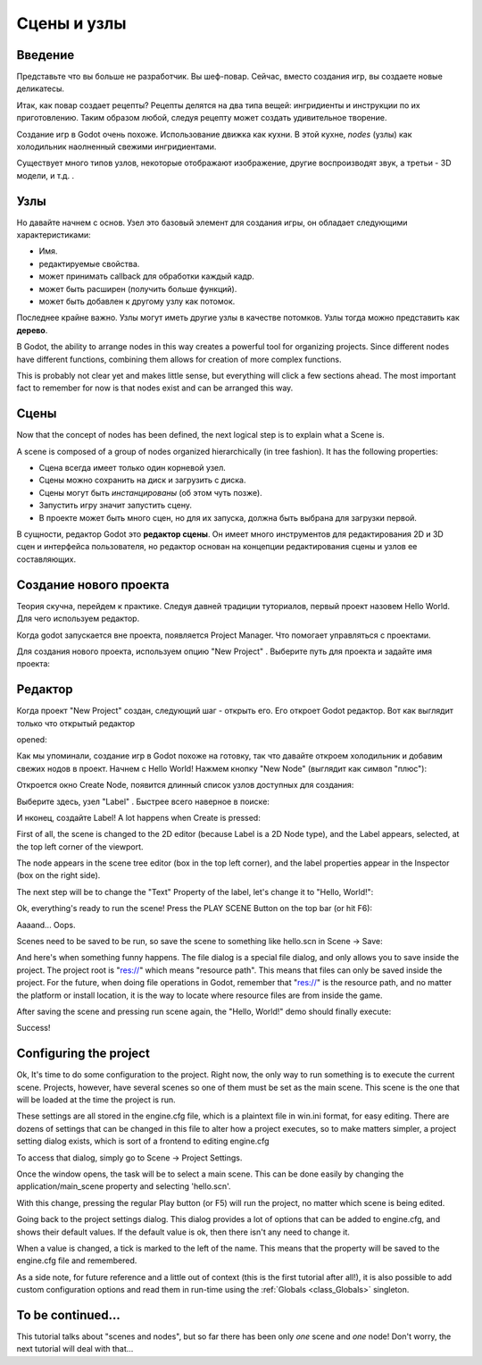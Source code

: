.. _doc_scenes_and_nodes:

Сцены и узлы
================

Введение
------------

.. image:: /img/chef.png

Представьте что вы больше не разработчик. Вы шеф-повар. 
Сейчас, вместо создания игр, вы создаете новые деликатесы.

Итак, как повар создает рецепты? Рецепты делятся на два типа вещей:
ингридиенты и инструкции по их приготовлению.
Таким образом любой, следуя рецепту может создать удивительное творение.

Создание игр в Godot очень похоже. Использование движка как кухни.
В этой кухне, *nodes* (узлы) как холодильник наолненный свежими ингридиентами.

Существует много типов узлов, некоторые отображают изображение, другие воспроизводят звук,
а третьи - 3D модели, и т.д. .

Узлы
-----

Но давайте начнем с основ. Узел это базовый элемент для создания игры,
он обладает следующими характеристиками:

-  Имя.
-  редактируемые свойства.
-  может принимать callback для обработки каждый кадр.
-  может быть расширен (получить больше функций).
-  может быть добавлен к другому узлу как потомок.

.. image:: /img/tree.png

Последнее крайне важно. Узлы могут иметь другие узлы в качестве потомков.
Узлы тогда можно представить как **дерево**.

В Godot, the ability to arrange nodes in this way creates a powerful
tool for organizing projects. Since different nodes have different
functions, combining them allows for creation of more complex functions.

This is probably not clear yet and makes little sense, but everything
will click a few sections ahead. The most important fact to remember for
now is that nodes exist and can be arranged this way.

Сцены
------

.. image:: /img/scene_tree_example.png

Now that the concept of nodes has been defined, the next logical
step is to explain what a Scene is.

A scene is composed of a group of nodes organized hierarchically (in
tree fashion). It has the following properties:

-  Сцена всегда имеет только один корневой узел.
-  Сцены можно сохранить на диск и загрузить с диска.
-  Сцены могут быть *инстанцированы* (об этом чуть позже).
-  Запустить игру значит запустить сцену.
-  В проекте может быть много сцен, но для их запуска, должна быть выбрана 
   для загрузки первой.

В сущности, редактор Godot это **редактор сцены**. Он имеет много инструментов
для редактирования 2D и 3D сцен и интерфейса пользователя, но редактор
основан на концепции редактирования сцены и узлов ее составляющих.

Создание нового проекта
----------------------

Теория скучна, перейдем к практике. Следуя давней традиции туториалов,
первый проект назовем Hello World. Для чего используем редактор.

Когда godot запускается вне проекта, появляется Project Manager.
Что помогает управляться с проектами.

.. image:: /img/project_manager.png

Для создания нового проекта, используем опцию "New Project" . 
Выберите путь для проекта и задайте имя проекта:

.. image:: /img/create_new_project.png

Редактор
------

Когда проект "New Project" создан, следующий шаг - открыть его. 
Его откроет Godot редактор. Вот как выглядит только что открытый редактор

opened:

.. image:: /img/empty_editor.png

Как мы упоминали, создание игр в Godot похоже на готовку, 
так что давайте откроем холодильник и добавим свежих нодов в проект.
Начнем с Hello World! Нажмем кнопку "New Node" (выглядит как символ "плюс"):

.. image:: /img/newnode_button.png

Откроется окно Create Node, появится длинный список узлов доступных для создания:

.. image:: /img/node_classes.png

Выберите здесь, узел "Label" . Быстрее всего наверное в поиске:

.. image:: /img/node_search_label.png

И нконец, создайте Label! A lot happens when Create is pressed:

.. image:: /img/editor_with_label.png

First of all, the scene is changed to the 2D editor (because Label is
a 2D Node type), and the Label appears, selected, at the top left
corner of the viewport.

The node appears in the scene tree editor (box in the top left
corner), and the label properties appear in the Inspector (box on the
right side).

The next step will be to change the "Text" Property of the label, let's
change it to "Hello, World!":

.. image:: /img/hw.png

Ok, everything's ready to run the scene! Press the PLAY SCENE Button on
the top bar (or hit F6):

.. image:: /img/playscene.png

Aaaand... Oops.

.. image:: /img/neversaved.png

Scenes need to be saved to be run, so save the scene to something like
hello.scn in Scene -> Save:

.. image:: /img/save_scene.png

And here's when something funny happens. The file dialog is a special
file dialog, and only allows you to save inside the project. The project
root is "res://" which means "resource path". This means that files can
only be saved inside the project. For the future, when doing file
operations in Godot, remember that "res://" is the resource path, and no
matter the platform or install location, it is the way to locate where
resource files are from inside the game.

After saving the scene and pressing run scene again, the "Hello, World!"
demo should finally execute:

.. image:: /img/helloworld.png

Success!

.. _doc_scenes_and_nodes-configuring_the_project:

Configuring the project
-----------------------

Ok, It's time to do some configuration to the project. Right now, the
only way to run something is to execute the current scene. Projects,
however, have several scenes so one of them must be set as the main
scene. This scene is the one that will be loaded at the time the project
is run.

These settings are all stored in the engine.cfg file, which is a
plaintext file in win.ini format, for easy editing. There are dozens of
settings that can be changed in this file to alter how a project executes,
so to make matters simpler, a project setting dialog exists, which is
sort of a frontend to editing engine.cfg

To access that dialog, simply go to Scene -> Project Settings.

Once the window opens, the task will be to select a main scene. This can
be done easily by changing the application/main_scene property and
selecting 'hello.scn'.

.. image:: /img/main_scene.png

With this change, pressing the regular Play button (or F5) will run the
project, no matter which scene is being edited.

Going back to the project settings dialog. This dialog provides a lot
of options that can be added to engine.cfg, and shows their default
values. If the default value is ok, then there isn't any need to
change it.

When a value is changed, a tick is marked to the left of the name.
This means that the property will be saved to the engine.cfg file and
remembered.

As a side note, for future reference and a little out of context (this
is the first tutorial after all!), it is also possible to add custom
configuration options and read them in run-time using the
:ref:`Globals <class_Globals>` singleton.

To be continued...
------------------

This tutorial talks about "scenes and nodes", but so far there has been
only *one* scene and *one* node! Don't worry, the next tutorial will
deal with that...
